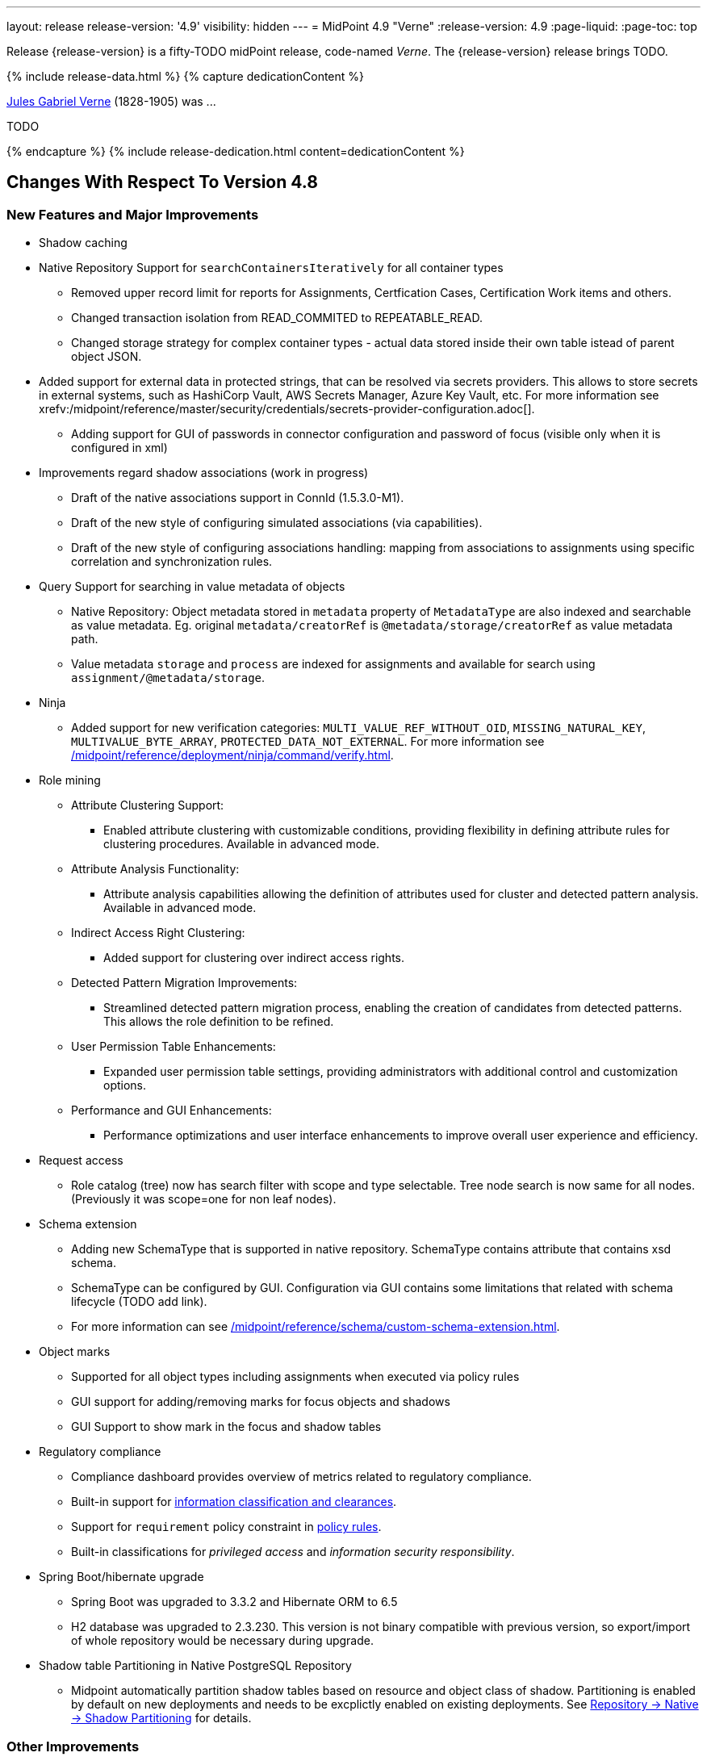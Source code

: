 ---
layout: release
release-version: '4.9'
visibility: hidden
---
= MidPoint 4.9 "Verne"
:release-version: 4.9
:page-liquid:
:page-toc: top

Release {release-version} is a fifty-TODO midPoint release, code-named _Verne_.
The {release-version} release brings TODO.

++++
{% include release-data.html %}
++++

++++
{% capture dedicationContent %}
<p>
<a href="https://en.wikipedia.org/wiki/Jules_Verne">Jules Gabriel Verne</a> (1828-1905) was ...
</p>
<p>
TODO
</p>
{% endcapture %}
{% include release-dedication.html content=dedicationContent %}
++++

== Changes With Respect To Version 4.8

=== New Features and Major Improvements

* Shadow caching
* Native Repository Support for `searchContainersIteratively` for all container types
** Removed upper record limit for  reports for Assignments, Certfication Cases, Certification Work items and others.
** Changed transaction isolation from READ_COMMITED to REPEATABLE_READ.
** Changed storage strategy for complex container types - actual data stored inside their own table istead of parent object JSON.
* Added support for external data in protected strings, that can be resolved via secrets providers.
This allows to store secrets in external systems, such as HashiCorp Vault, AWS Secrets Manager, Azure Key Vault, etc.
For more information see xrefv:/midpoint/reference/master/security/credentials/secrets-provider-configuration.adoc[].
** Adding support for GUI of passwords in connector configuration and password of focus (visible only when it is configured in xml)
* Improvements regard shadow associations (work in progress)
** Draft of the native associations support in ConnId (1.5.3.0-M1).
** Draft of the new style of configuring simulated associations (via capabilities).
** Draft of the new style of configuring associations handling: mapping from associations to assignments using specific correlation and synchronization rules.

* Query Support for searching in value metadata of objects
** Native Repository: Object metadata stored in `metadata` property of `MetadataType` are also indexed and searchable as value metadata. Eg. original `metadata/creatorRef` is `@metadata/storage/creatorRef` as value metadata path.
** Value metadata `storage` and `process` are indexed for assignments and available for search using `assignment/@metadata/storage`.
* Ninja
** Added support for new verification categories: `MULTI_VALUE_REF_WITHOUT_OID`, `MISSING_NATURAL_KEY`, `MULTIVALUE_BYTE_ARRAY`, `PROTECTED_DATA_NOT_EXTERNAL`.
For more information see xref:/midpoint/reference/deployment/ninja/command/verify.adoc[].

* Role mining
** Attribute Clustering Support:
*** Enabled attribute clustering with customizable conditions, providing flexibility in defining attribute rules for clustering procedures. Available in advanced mode.
** Attribute Analysis Functionality:
*** Attribute analysis capabilities allowing the definition of attributes used for cluster and detected pattern analysis. Available in advanced mode.
** Indirect Access Right Clustering:
*** Added support for clustering over indirect access rights.
** Detected Pattern Migration Improvements:
*** Streamlined detected pattern migration process, enabling the creation of candidates from detected patterns. This allows the role definition to be refined.
** User Permission Table Enhancements:
*** Expanded user permission table settings, providing administrators with additional control and customization options.
** Performance and GUI Enhancements:
*** Performance optimizations and user interface enhancements to improve overall user experience and efficiency.
* Request access
** Role catalog (tree) now has search filter with scope and type selectable.
Tree node search is now same for all nodes.
(Previously it was scope=one for non leaf nodes).

* Schema extension
** Adding new SchemaType that is supported in native repository. SchemaType contains attribute that contains xsd schema.
** SchemaType can be configured by GUI. Configuration via GUI contains some limitations that related with schema lifecycle (TODO add link).
** For more information can see xref:/midpoint/reference/schema/custom-schema-extension.adoc[].

* Object marks
** Supported for all object types including assignments when executed via policy rules
** GUI support for adding/removing marks for focus objects and shadows
** GUI Support to show mark in the focus and shadow tables

* Regulatory compliance
** Compliance dashboard provides overview of metrics related to regulatory compliance.
** Built-in support for xref:/midpoint/reference/roles-policies/classification/[information classification and clearances].
** Support for `requirement` policy constraint in xref:/midpoint/reference/roles-policies/policy-rules/[policy rules].
** Built-in classifications for _privileged access_ and _information security responsibility_.

* Spring Boot/hibernate upgrade
** Spring Boot was upgraded to 3.3.2 and Hibernate ORM to 6.5
** H2 database was upgraded to 2.3.230. This version is not binary compatible with previous version, so export/import of whole repository would be necessary during upgrade.

* Shadow table Partitioning in Native PostgreSQL Repository
** Midpoint automatically partition shadow tables based on resource and object class of shadow. Partitioning is enabled by default on new deployments and needs to be excplictly enabled on existing deployments. See xref:/midpoint/reference/repository/native-postgresql/shadow-partitioning/[Repository -> Native -> Shadow Partitioning] for details.

=== Other Improvements

TODO

* The indication of official vs. unofficial build was added to the About page.
See xref:/midpoint/reference/admin-gui/midpoint-jar-signature-status/[MidPoint JAR Signature Status] for details.
* We have added a new algorithm to detect which users are in the production-like environment. It would have the following impact, depending on your subscription status.
- *active subscribers*: none
- *subscribers who are in the renewal period*: none during the grace period of 90 days
- *non-subscribers*: disabled cluster communication; if a non-H2 generic repository is used, the GUI would be disabled and the only option would be to set a subscription ID
- For more information, feel free to read link:https://evolveum.com/statement-midpoint-release-changes/[this blog post].

* Duplication function of object or container showed in table.
* Adding panel in gui, that support of creating new archetype for reference in resource object type.
* Changing of input field for documentation element to multi-line text field.
* Adding possibility for use 'Preview' button with development configuration on page details.
* Adding 'Shadow reclassification' task as a new separate activity of the task type.
** Adding button for creating simulated/production 'Reclassification' task on unrecognized resource objects panel.
* New implementation and look of date time picker.
* Support for item deltas targeting value metadata only (without need to replace whole container value)
* Resolving the issue for creating a new member object with predefined by archetype options on members panel.
* Resolving several issues for Self Credentials page.
Now password propagation to resource takes into account the script, defined in resource for credentials, in case of the appropriate configuration.
* Notification sending strategy was added to the general notifier configuration.
It is possible to configure now if the notification message should be generated once and sent to all recipients in the same form or if the message should be generated for each recipient separately.
More details can be found in the xrefv:/midpoint/reference/master/misc/notifications/general/#basic-structure-of-the-notification-definition[Basic structure of the notification definition].
* Role wizard is now supported also for children of application and business roles (archetypes).
* Dedicated data type for policy objects (xref:/midpoint/reference/schema/policy/[PolicyType])
* Implementation of new task activities for opening next stage of certification campaign and certification remediation. More details can be found in the xrefv:/midpoint/reference/tasks/activities/work/[Work Definition (Types of Activities)].
* Add a confirmation dialogue after changing the resource lifecycle state. See bug:MID-9315[].
* Added the ability to modify selected object classes for resources via the Resource Schema panel. See bug:MID-8476[].
* Renamed "Bulk actions" to "Actions" in GUI. See bug:MID-9619[].
* Added the ability to configure UI form of the authentication sequence module with a label, description and external link.
More information can be found in the xref:/midpoint/reference/security/authentication/flexible-authentication/modules/sequence/#authenticationsequencemoduletype[Authentication Sequence Module].
* Support of H2 database was removed. Clean midPoint will fail to start with embedded H2 database.
Preferred option to start simple midPoint instance is via docker compose. For more information see xref:/midpoint/install/containers/docker[here].

=== Releases Of Other Components

 * New version (1.5.2.0) of xref:/connectors/connectors/org.identityconnectors.databasetable.DatabaseTableConnector/[DatabaseTable Connector] was released and bundled with midPoint. The connector suggest all names of columns for configuration properties related with name of column.

 * New version (2.8) of xref:/connectors/connectors/com.evolveum.polygon.connector.csv.CsvConnector/[CSV Connector] was released and bundled with midPoint. The connector suggest all names of columns for configuration properties related with name of column.
** Fixed NPE with multivalue attributes when delimiter is not defined. (bug:MID-8609[]).
** Fix UTF-8 BOM character in csv file during of discovery functions. (bug:MID-9497[] and bug:MID-9498[]).

// * New version (3.7) of LDAP connector bundle (including xref:/connectors/connectors/com.evolveum.polygon.connector.ldap.LdapConnector/[LDAP Connector] and xref:/connectors/connectors/com.evolveum.polygon.connector.ldap.ad.AdLdapConnector/[Active Directory Connector]) was released and bundled with midPoint.
// ** This version improve processing of fetching existing entry when updating it in AD connector. (bug:MID-8929[]).
// ** Adding configuration option for suppression of user parameter exceptions and log only a warning message.
//
// * Docker images will be released in Docker Hub soon after midPoint {release-version} release.
//
// * Overlay project examples will be released soon after midPoint {release-version} release.
//
// * xref:/midpoint/tools/studio/[MidPoint Studio] version {release-version} will be released soon after midPoint {release-version} release.
//
// * xref:/midpoint/devel/prism/[Prism] data representation library {release-version} was released together with midPoint {release-version}.
//
// * xref:/midpoint/reference/interfaces/midpoint-client-java/[Midpoint client Java library] will be released soon after midPoint {release-version} release.


++++
{% include release-quality.html %}
++++

=== Limitations

Following list provides summary of limitation of this midPoint release.

* Functionality that is marked as xref:/midpoint/versioning/experimental/[Experimental Functionality] is not supported for general use (yet).
Such features are not covered by midPoint support.
They are supported only for those subscribers that funded the development of this feature by the means of
xref:/support/subscription-sponsoring/[subscriptions and sponsoring] or for those that explicitly negotiated such support in their support contracts.

* MidPoint comes with bundled xref:/connectors/connectors/com.evolveum.polygon.connector.ldap.LdapConnector/[LDAP Connector].
Support for LDAP connector is included in standard midPoint support service, but there are limitations.
This "bundled" support only includes operations of LDAP connector that 100% compliant with LDAP standards.
Any non-standard functionality is explicitly excluded from the bundled support.
We strongly recommend to explicitly negotiate support for a specific LDAP server in your midPoint support contract.
Otherwise, only standard LDAP functionality is covered by the support.
See xref:/connectors/connectors/com.evolveum.polygon.connector.ldap.LdapConnector/[LDAP Connector] page for more details.

* MidPoint comes with bundled xref:/connectors/connectors/com.evolveum.polygon.connector.ldap.ad.AdLdapConnector/[Active Directory Connector (LDAP)].
Support for AD connector is included in standard midPoint support service, but there are limitations.
Only some versions of Active Directory deployments are supported.
Basic AD operations are supported, but advanced operations may not be supported at all.
The connector does not claim to be feature-complete.
See xref:/connectors/connectors/com.evolveum.polygon.connector.ldap.ad.AdLdapConnector/[Active Directory Connector (LDAP)] page for more details.

* MidPoint user interface has flexible (responsive) design, it is able to adapt to various screen sizes, including screen sizes used by some mobile devices.
However, midPoint administration interface is also quite complex, and it would be very difficult to correctly support all midPoint functionality on very small screens.
Therefore, midPoint often works well on larger mobile devices (tablets), but it is very likely to be problematic on small screens (mobile phones).
Even though midPoint may work well on mobile devices, the support for small screens is not included in standard midPoint subscription.
Partial support for small screens (e.g. only for self-service purposes) may be provided, but it has to be explicitly negotiated in a subscription contract.

* There are several add-ons and extensions for midPoint that are not explicitly distributed with midPoint.
This includes xref:/midpoint/reference/interfaces/midpoint-client-java/[Java client library],
various https://github.com/Evolveum/midpoint-samples[samples], scripts, connectors and other non-bundled items.
Support for these non-bundled items is limited.
Generally speaking, those non-bundled items are supported only for platform subscribers and those that explicitly negotiated the support in their contract.

* MidPoint contains a basic case management user interface.
This part of midPoint user interface is not finished.
The only supported parts of this user interface are those that are used to process requests, approvals, and manual correlation.
Other parts of case management user interface are considered to be experimental, especially the parts dealing with manual provisioning cases.

This list is just an overview, it may not be complete.
Please see the documentation regarding detailed limitations of individual features.

== Platforms

MidPoint is known to work well in the following deployment environment.
The following list is list of *tested* platforms, i.e. platforms that midPoint team or reliable partners personally tested with this release.
The version numbers in parentheses are the actual version numbers used for the tests.

It is very likely that midPoint will also work in similar environments.
But only the versions specified below are supported as part of midPoint subscription and support programs - unless a different version is explicitly agreed in the contract.

=== Operating System

MidPoint is likely to work on any operating system that supports the Java platform.
However, for *production deployment*, only some operating systems are supported:

* Linux (x86_64)
* Windows Server (2022)

We are positive that midPoint can be successfully installed on other operating systems, especially macOS and Microsoft Windows desktop.
Such installations can be used to for evaluation, demonstration or development purposes.
However, we do not support these operating systems for production environments.
The tooling for production use is not maintained, such as various run control (start/stop) scripts, low-level administration and migration tools, backup and recovery support and so on.
Please see xref:/midpoint/install/bare-installation/platform-support/[] for details.

Note that production deployments in Windows environments are supported only for LTS releases.

=== Java

Following Java platform versions are supported:

* Java 21.
This is a *recommended* platform.

* Java 17.

OpenJDK 21 is the recommended Java platform to run midPoint.

Support for Oracle builds of JDK is provided only for the period in which Oracle provides public support (free updates) for their builds.

MidPoint is an open source project, and as such it relies on open source components.
We cannot provide support for platform that do not have public updates as we would not have access to those updates, and therefore we cannot reproduce and fix issues.
Use of open source OpenJDK builds with public support is recommended instead of proprietary builds.

=== Databases

Since midPoint 4.4, midPoint comes with two repository implementations: _native_ and _generic_.
Native PostgreSQL repository implementation is strongly recommended for all production deployments.

See xref:/midpoint/reference/repository/repository-database-support/[] for more details.

Since midPoint 4.0, *PostgreSQL is the recommended database* for midPoint deployments.
Our strategy is to officially support the latest stable version of PostgreSQL database (to the practically possible extent).
PostgreSQL database is the only database with clear long-term support plan in midPoint.
We make no commitments for future support of any other database engines.
See xref:/midpoint/reference/repository/repository-database-support/[] page for the details.
Only a direct connection from midPoint to the database engine is supported.
Database and/or SQL proxies, database load balancers or any other devices (e.g. firewalls) that alter the communication are not supported.

==== Native Database Support

xref:/midpoint/reference/repository/native-postgresql/[Native PostgreSQL repository implementation] is developed and tuned
specially for PostgreSQL database, taking advantage of native database features, providing improved performance and scalability.

This is now the *primary and recommended repository* for midPoint deployments.
Following database engines are supported:

* PostgreSQL 16, 15, 14

PostgreSQL 16 is recommended.

==== Generic Database Support (deprecated)

xref:/midpoint/reference/repository/generic/[Generic repository implementation] is based on object-relational
mapping abstraction (Hibernate), supporting several database engines with the same code.
Following database engines are supported with this implementation:

* Oracle 21c
* Microsoft SQL Server 2019

Support for xref:/midpoint/reference/repository/generic/[generic repository implementation] together with all the database engines supported by this implementation is *deprecated*.
It is *strongly recommended* to migrate to xref:/midpoint/reference/repository/native-postgresql/[native PostgreSQL repository implementation] as soon as possible.
See xref:/midpoint/reference/repository/repository-database-support/[] for more details.

=== Supported Browsers

* Firefox
* Safari
* Chrome
* Edge
* Opera

Any recent version of the browsers is supported.
That means any stable stock version of the browser released in the last two years.
We formally support only stock, non-customized versions of the browsers without any extensions or other add-ons.
According to the experience most extensions should work fine with midPoint.
However, it is not possible to test midPoint with all of them and support all of them.
Therefore, if you chose to use extensions or customize the browser in any non-standard way you are doing that on your own risk.
We reserve the right not to support customized web browsers.

== Important Bundled Components

.Important bundled components
[%autowidth]
|===
| Component | Version | Description

| Tomcat
| 10.1.12
| Web container

| ConnId
| 1.5.1.10
| ConnId Connector Framework

| xref:/connectors/connectors/com.evolveum.polygon.connector.ldap.LdapConnector/[LDAP connector bundle]
| 3.7
| LDAP and Active Directory

| xref:/connectors/connectors/com.evolveum.polygon.connector.csv.CsvConnector/[CSV connector]
| 2.7
| Connector for CSV files

| xref:/connectors/connectors/org.identityconnectors.databasetable.DatabaseTableConnector/[DatabaseTable connector]
| 1.5.1.0
| Connector for simple database tables

|===

++++
{% include release-download.html %}
++++

== Upgrade

MidPoint is a software designed with easy upgradeability in mind.
We do our best to maintain strong backward compatibility of midPoint data model, configuration and system behavior.
However, midPoint is also very flexible and comprehensive software system with a very rich data model.
It is not humanly possible to test all the potential upgrade paths and scenarios.
Also, some changes in midPoint behavior are inevitable to maintain midPoint development pace.
Therefore, there may be some manual actions and configuration changes that need to be done during upgrades,
mostly related to xref:/midpoint/versioning/feature-lifecycle/[feature lifecycle].

This section provides overall overview of the changes and upgrade procedures.
Although we try to our best, it is not possible to foresee all possible uses of midPoint.
Therefore, the information provided in this section are for information purposes only without any guarantees of completeness.
In case of any doubts about upgrade or behavior changes please use services associated with xref:/support/subscription-sponsoring/[midPoint subscription programs].

Please refer to the xref:/midpoint/reference/upgrade/upgrade-guide/[] for general instructions and description of the upgrade process.
The guide describes the steps applicable for upgrades of all midPoint releases.
Following sections provide details regarding release {release-version}.

=== Upgrade From MidPoint 4.8

MidPoint {release-version} data model is backwards compatible with previous midPoint version.
Please follow our xref:/midpoint/reference/upgrade/upgrade-guide/[Upgrade guide] carefully.

[IMPORTANT]
Be sure to be on the latest maintenance version for 4.8, otherwise you will not be warned about all the necessary schema changes and other possible incompatibilities.

// Note that:
//
// * There are database schema changes (see xref:/midpoint/reference/upgrade/database-schema-upgrade/[Database schema upgrade]).
//
// * Version numbers of some bundled connectors have changed.
// Connector references from the resource definitions that are using the bundled connectors need to be updated.
//
// * See also the _Actions required_ information below.
//
// It is strongly recommended migrating to the xref:/midpoint/reference/repository/native-postgresql/[new native PostgreSQL repository implementation]
// for all deployments that have not migrated yet.
// However, it is *not* recommended upgrading the system and migrating the repositories in one step.
// It is recommended doing it in two separate steps.
// Please see xref:/midpoint/reference/repository/native-postgresql/migration/[] for the details.

=== Upgrade From Other MidPoint Versions

Upgrade from midPoint versions other than 4.8.x to midPoint {release-version} is not supported directly.
Please upgrade to one of these versions (at least #TODO#) first.

=== Deprecation, Feature Removal And Major Incompatible Changes Since 4.8

NOTE: This section is relevant to the majority of midPoint deployments.
It refers to the most significant functionality removals and changes in this version.

// * The `mailNonce` and `securityQuestionsForm` authentication modules were re-worked.
// Since 4.8, we won't support authentication sequences with only `mailNonce` or only `securityQuestionsForm` module defined for password reset flow.
// These modules have to be used together with `focusIdentification` module.
// So, once the `mailNonce` or `securityQuestionsForm` module is executed, we already have information about the user who's trying to perform action (either password reset or login or anything else using flexible authentication sequence except registration/invitation flows).
// These modules cannot be first in the sequence and cannot be alone.
// Also added support to automatically remove nonce after successful authentication.
//
// * Another change concerns reset password functionality.
// Since 4.8, the user should be granted with `http://midpoint.evolveum.com/xml/ns/public/security/authorization-ui-3#resetPassword` authorization to be able to use Reset password feature.
//
// * The support for XML filters was removed from the GUI.
// Since 4.8 we recommend to use midPoint (axiom) query language instead.
// Query converter was improved to provide the possibility to convert XML filters to midPoint query language.
//
// * Ninja command line options were consolidated, some options were renamed.
// More info xref:/midpoint/reference/deployment/ninja[here] and in bug:MID-7483[].

=== Changes In Initial Objects Since 4.8

NOTE: This section is relevant to the majority of midPoint deployments.

MidPoint has a built-in set of "initial objects" that it will automatically create in the database if they are not present.
This includes vital objects for the system to be configured (e.g., the role `Superuser` and the user `administrator`).
These objects may change in some midPoint releases.
However, midPoint is conservative and avoids overwriting customized configuration objects.
Therefore, midPoint does not overwrite existing objects when they are already in the database.
This may result in upgrade problems if the existing object contains configuration that is no longer supported in a new version.

The following list contains a description of changes to the initial objects in this midPoint release.
The complete new set of initial objects is in the `config/initial-objects` directory in both the source and binary distributions.

_Actions required:_ Please review the changes and apply them appropriately to your configuration. Ninja can help with updating existing initial objects during upgrade procedure using `initial-objects` command.
For more information see xref:/midpoint/reference/deployment/ninja/use-case/upgrade-with-ninja/#initial-objects[here].

* 040-role-enduser.xml: The `End user` role was updated with a hidden visibility for `myCertificationItems` dashboard widget.
* 042-role-enduser.xml: The `Reviewer` role was extended with `myActiveCertificationCampaigns` UI authorization for active campaigns page and with more items of the certification campaign object to be read.
* 000-system-configuration.xml: The `SystemConfiguration` object was extended with a new dashboard widget configuration for certification items.
* 250-object-collection-resource.xml: The `All resources` object collection was updated with a filter to exclude resource templates.
* 251-object-collection-resource-up.xml: The `Resources up` object collection was updated with a filter to exclude resource templates.
* 520-archetype-task-certification.xml: Changes for proper functioning of certification related tasks.
* 534-archetype-task-certification-campaign-open-next-stage.xml: Archetype for campaign open next stage (start campaign) related task.
* 535-archetype-task-certification-remediation.xml: Archetype for campaign remediation related task.
// * References to removed `category`, `handlerUri`, and `reportOutputOid` properties of tasks were deleted: from task archetypes and from GUI configurations.
// See https://github.com/Evolveum/midpoint/commit/1fe4b60057d040f7424523cf24194bfcb7920f90[1fe4b6], https://github.com/Evolveum/midpoint/commit/b5a331b377a4fff0dbabd82e64da60f0b8c96c2b[b5a331], and https://github.com/Evolveum/midpoint/commit/6887e980c48e45a5ae22642932ed22e0c8b5f665[6887e9].
//
// * `230-lookup-lifecycle-state.xml`: The `suspended` lifecycle state was added.
//
// * Container IDs and configuration items identifiers were added to multiple objects, see https://github.com/Evolveum/midpoint/commit/6887e980c48e45a5ae22642932ed22e0c8b5f665[6887e9] and https://github.com/Evolveum/midpoint/commit/092db5c5ab1b21f578acab520a2ea35d0ed94904[092db5] (the last commit also adds missing `handlerUri` mapping to `520-archetype-task-certification.xml`).
//
// * `270-object-collection-audit.xml` was adapted to internal API change in https://github.com/Evolveum/midpoint/commit/400d78c5372c9ec86b80d7d995af27f8a244a616[400d78].

Please review link:https://github.com/Evolveum/midpoint/commits/master/gui/admin-gui/src/main/resources/initial-objects[source code history] for detailed list of changes.

TIP: Copies of initial object files are located in `config/initial-objects` directory of midPoint distribution packages. These files can be used as a reference during upgrades.
On-line version can be found in https://github.com/Evolveum/midpoint/tree/v{release-version}/config/initial-objects[midPoint source code].

=== Schema Changes Since 4.8

NOTE: This section is relevant to the majority of midPoint deployments.
It describes what data items were marked as deprecated, or removed altogether from the schema.
You should at least scan through it - or use the `ninja` tool to check the deprecations for you.

.Items being deprecated
[%autowidth]
|===
| Type | Item or value | Note

// | `UserType`
// | `employeeNumber`
// | Use `personalNumber` instead.
//
// | `ActivationStatusType`
// | `archived`
// | The "archival" state is to be managed through the object lifecycle state instead.
// Since 4.8, this value will not be put into "effectiveStatus" property anymore.
//
// | `AbstractMappingType`
// | `enabled`
// | Use value `draft` for `lifecycleState` property instead to disable the mapping.
//
// | `ExpressionType`, `ScriptExecutionPolicyActionType`
// | `runAsRef`
// | Use `privileges/runAsRef` instead.
//
// | `LegacyCorrelationDefinitionType`, `CorrelationCasesDefinitionType`
// | (the whole type)
// | Use the new correlation definition in `schemaHandling` container.
//
// | `GroupSelectionType`
// | `searchFilterTemplate`, `userDisplayName`, `autocompleteMinChars`
// | Use `autocompleteConfiguration` instead.
//
// | `RoleCatalogType`
// | `showRolesOfTeammate`
// | Use `rolesOfTeammate` instead.
//
// | `OidcResourceServerAuthenticationModuleType`
// | `realm`, `issuerUri`, `jwkSetUri`, `nameOfUsernameClaim`, `singleSymmetricKey`, `trustedAlgorithm`, `trustingAsymmetricCertificate`, `keyStoreTrustingAsymmetricKey`
// | Old configuration for resource oidc was moved to `jwt`.
//
// | `AbstractRegistrationPolicyType`
// | `name`, `displayName`
// | Use `UserInterfaceFeatureType.identifier` and `UserInterfaceFeatureType.display.label` instead.
//
// | `ActivityProfilingDefinitionType`
// | `interval`
// | Use `beforeItemCondition` instead.
// (Experimental functionality.)
//
// | task extension
// | `retryLiveSyncErrors`
// | Use `controlFlow/errorHandling` with the reaction of `ignore` instead.
//
// | `WorkItemNotificationActionType`
// | `handler`
// | Experimental feature.
|===

.Removed items
[%autowidth]
|===
| Type | Item or value

// | `CaseType`
// | `taskRef`
//
// | `PersonaConstructionType`
// | `targetSubtype`
//
// | `ArchetypePolicyType`
// | `propertyConstraint`
//
// | `RoleManagementConfigurationType`
// | `roleCatalogRef`, `roleCatalogCollections`, `defaultCollection`
//
// | `CleanupPoliciesType`
// | `objectResults`
//
// | `ModelExecuteOptionsType`
// | `reconcileAffected`
//
// | `IdMatchCorrelatorType`
// | `followOn`
//
// | `AdminGuiConfigurationType`
// | `objectForms`, `userDashboard`
//
// | `GuiObjectDetailsPageType`
// | `forms`, `container`
//
// | `GuiObjectListViewType`
// | `additionalPanels`
//
// | `SearchBoxConfigurationType`
// | `defaultScope`, `defaultObjectType`
//
// | `SearchItemType`
// | `displayName`
//
// | `GuiActionType`
// | `name`
//
// | `GuiObjectListViewAdditionalPanelsType`
// | (the whole type)
//
// | `LensProjectionContextType`
// | `accountPasswordPolicy`, `accountPasswordPolicyRef`
//
// | `ModuleSaml2KeyTypeType`
// | `encryption`
//
// | `TaskType`
// | `category`, `recurrence`, `modelOperationContext`, `policyRule`, `errorHandlingStrategy`
//
// | `StringWorkSegmentationType`
// | `boundaryCharacters`
|===

_Actions required:_

* Inspect your configuration for deprecated items, and replace them by their suggested equivalents.
Make sure you don't use any removed items.
You can use `ninja` tool for this.

[#_behavior_changes_since_4_8]
=== Behavior Changes Since 4.8

[NOTE]
====
This section describes changes in the behavior that existed before this release.
New behavior is not mentioned here.
Plain bugfixes (correcting incorrect behavior) are skipped too.
Only things that cannot be described as simple "fixing" something are described here.

The changes since 4.8 are of interest probably for "advanced" midPoint deployments only.
You should at least scan through them, though.
====

* Checking for conflicts for single-valued items was fixed (strengthened).
In 4.8.3 and before, there were situations that two strong mappings produced different values for a given single-valued item, yet no error was produced.
(If the item contained the same value that was produced by one of these mappings.)
Such configurations are in principle unstable, so this kind of errors should be identified and fixed.
Please see bug:MID-9621[] and https://github.com/Evolveum/midpoint/commit/22e2d8429e269e4c54b19c3e2df153b9fbfd1437[this commit].

* The default configuration for caching was changed.
Currently, only mapped attributes are cached by default.
(Except for the situation when the caching is enabled by `cachingOnly` property in the read capability.)
See commits [4775c1](https://github.com/Evolveum/midpoint/commit/4775c14884d42aa758c19b5693ec07dcacdeb147)
and #the following one - TODO#.

* When processing live sync and asynchronous update changes that contain only the object identifiers, a more aggressive approach to fetching actual objects was adopted:
We now always fetch the actual object, if possible.
The reason is that the cached version may be incomplete or outdated.
(This may still change before 4.9 the release, though.)
See commits [4775c1](https://github.com/Evolveum/midpoint/commit/4775c14884d42aa758c19b5693ec07dcacdeb147)
and #the following one - TODO#.

* The behavior of `disableTimestamp` and `disableReason` in the shadow activation container was changed.
Before 4.9/4.8.1, these properties were updated only if there was an actual change in the administrative status from something to `DISABLED`.
Since 4.9/4.8.1, both of these properties are updated even if the administrative status is already `DISABLED`:
the `disableReason` is determined anew, and the `disableTimestamp` is updated if the status and/or the reason are modified.
See bug:MID-9220[].

* Automatic caching of association binding attributes (the "value" side, i.e. `valueAttribute` in the association definition) is no longer provided.
It is recommended to mark them as secondary identifiers.

* The filtering of associations was changed slightly.
In particular, even if the required auxiliary object class is not present for the subject, the association values are still shown - if they exist on the resource.
(They were hidden before.)
#TODO reconsider this#

* "<a:indexed/>" and "<a:indexOnly/>" annotations - when present but without any value - was interpreted as "false".
This was now changed to a more intuitive interpretation (similar to a:object, a:container, etc), where annotation present but without value means "true".
Also, "a:container" and other markers were interpreted as "true", even if the value was actually "false".
This is now fixed as well.

* Years-old ref-style schema annotations like <r:identifier ref="icfs:uid"/> are no longer supported.
They are not used since midPoint 2.0.
If you happen to use them in your manually configured resource XSD schemas, please replace them with the supported <r:identifier>icfs:uid</r:identifier> style.

* Support for getting/setting objects embedded in references marked as `a:objectReference` directly, like `LensElementContext.getObjectOld()`.
This feature was used only internally by midPoint.

* #TODO# Either bring back the support of <xsd:documentation> in resource schemas (not used by ConnId, but may be used for manually entered schemas), or document the feature drop here.
=== Java and REST API Changes Since 4.8

NOTE: As for the Java API, this section describes changes in `midpoint` and `basic` function libraries.
(MidPoint does not have explicitly defined Java API, yet.
But these two objects are something that can be unofficially considered to be the API of midPoint, usable e.g. from scripts.)

// * Some of `javax` namespaces were migrated to `jakarta` namespaces, due to upgrade of Spring and Groovy 4. This may affect your scripts / overlays if you were using them. Most notable is `javax.xml.bind`, which was migrated to `jakarta.xml.bind`.
// ** Most notable rename for Groovy scripts is `javax.xml.bind.JAXBElement` to `jakarta.xml.bind.JAXBElement`.
//
// * Groovy was updated to version 4, which changed some of exposed java package names. See https://groovy-lang.org/releasenotes/groovy-4.0.html[Groovy 4.0 Release Notes] for more details.
//
// * The following methods were not checking authorizations of currently logged-in user, and were fixed to do so:
// `midpoint.countAccounts`, `midpoint.getObjectsInConflictOnPropertyValue`, `midpoint.isUniquePropertyValue`.
// See bug:MID-6241[] and commit https://github.com/Evolveum/midpoint/commit/1471bba52e363f81feabbec6f997507d8a7655fb[1471bb].

=== Internal Changes Since 4.8

NOTE: These changes should not influence people that use midPoint "as is".
They should also not influence the XML/JSON/YAML-based customizations or scripting expressions that rely just on the provided library classes.
These changes will influence midPoint forks and deployments that are heavily customized using the Java components.

* Internal APIs were massively changed with regard to passing `prismContext` object between methods.
This object has been statically available for quite a long time.
Now it was definitely removed from methods' signatures.
+
*The official APIs (like `midpoint` and `basic` objects) were not touched by this change.
However, if you use some of the unofficial or undocumented APIs, please make sure you migrate your code appropriately.*
+
The change itself is very simple: basically, the `PrismContext` parameter was removed from methods' signatures.

* Likewise, the internals of prism definitions were changed in https://github.com/Evolveum/prism/commit/12808dc91f4ea358dda3666cd0b01eba7d08300c[12808d].
You should not be affected by this; however, if you use some of the unofficial/undocumented APIs, please check your code.

// * The post-processing of retrieved objects in the IDM Model subsystem (sometimes called "apply schemas and security") was xref:/midpoint/devel/design/apply-schemas-and-security-4.8/summary.adoc[simplified].
//
// * Internal `SearchBasedActivityRunSpecifics` interface was changed.
// This may affect those deployments that provide their own activity handlers.
// See https://github.com/Evolveum/midpoint/commit/12f6f66d[12f6f66d].


++++
{% include release-issues.html %}
++++
